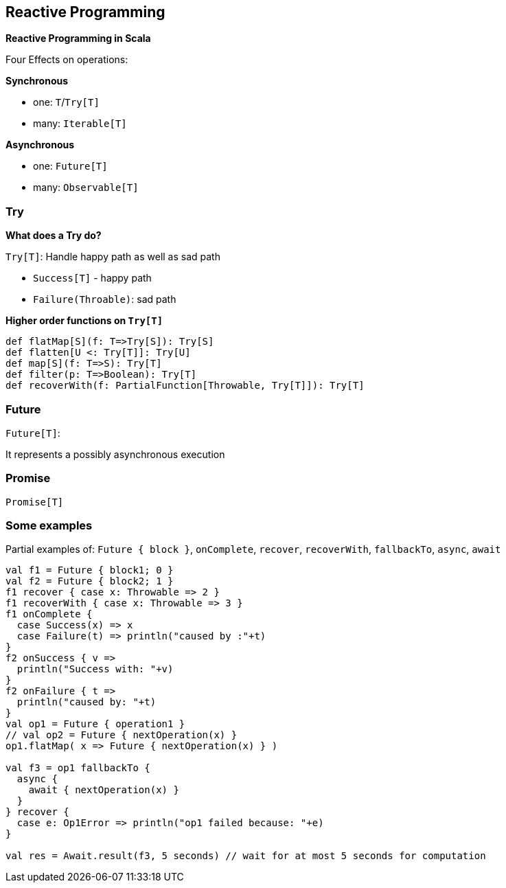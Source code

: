 == Reactive Programming

**Reactive Programming in Scala**

Four Effects on operations:

**Synchronous**

 * one: `T`/`Try[T]`
 * many: `Iterable[T]`

**Asynchronous**

 * one: `Future[T]`
 * many: `Observable[T]`

=== Try

**What does a Try do?**

`Try[T]`: Handle happy path as well as sad path

 * `Success[T]` - happy path
 * `Failure(Throable)`: sad path

**Higher order functions on `Try[T]`**

--------------------------------------------------------------
def flatMap[S](f: T=>Try[S]): Try[S]
def flatten[U <: Try[T]]: Try[U]
def map[S](f: T=>S): Try[T]
def filter(p: T=>Boolean): Try[T]
def recoverWith(f: PartialFunction[Throwable, Try[T]]): Try[T]
--------------------------------------------------------------

=== Future

`Future[T]`:

It represents a possibly asynchronous execution

=== Promise

`Promise[T]`

=== Some examples

Partial examples of: `Future { block }`, `onComplete`, `recover`, `recoverWith`, `fallbackTo`, `async`, `await`

[source,scala]
-----------------------------------------------------------------------------------
val f1 = Future { block1; 0 }
val f2 = Future { block2; 1 }
f1 recover { case x: Throwable => 2 }
f1 recoverWith { case x: Throwable => 3 }
f1 onComplete {
  case Success(x) => x
  case Failure(t) => println("caused by :"+t)
}
f2 onSuccess { v =>
  println("Success with: "+v)
}
f2 onFailure { t =>
  println("caused by: "+t)
}
val op1 = Future { operation1 }
// val op2 = Future { nextOperation(x) }
op1.flatMap( x => Future { nextOperation(x) } )

val f3 = op1 fallbackTo {
  async {
    await { nextOperation(x) }
  }
} recover {
  case e: Op1Error => println("op1 failed because: "+e)
}

val res = Await.result(f3, 5 seconds) // wait for at most 5 seconds for computation
-----------------------------------------------------------------------------------

